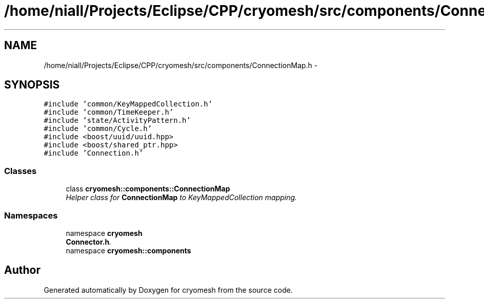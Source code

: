 .TH "/home/niall/Projects/Eclipse/CPP/cryomesh/src/components/ConnectionMap.h" 3 "Tue Mar 6 2012" "cryomesh" \" -*- nroff -*-
.ad l
.nh
.SH NAME
/home/niall/Projects/Eclipse/CPP/cryomesh/src/components/ConnectionMap.h \- 
.SH SYNOPSIS
.br
.PP
\fC#include 'common/KeyMappedCollection\&.h'\fP
.br
\fC#include 'common/TimeKeeper\&.h'\fP
.br
\fC#include 'state/ActivityPattern\&.h'\fP
.br
\fC#include 'common/Cycle\&.h'\fP
.br
\fC#include <boost/uuid/uuid\&.hpp>\fP
.br
\fC#include <boost/shared_ptr\&.hpp>\fP
.br
\fC#include 'Connection\&.h'\fP
.br

.SS "Classes"

.in +1c
.ti -1c
.RI "class \fBcryomesh::components::ConnectionMap\fP"
.br
.RI "\fIHelper class for \fBConnectionMap\fP to KeyMappedCollection mapping\&. \fP"
.in -1c
.SS "Namespaces"

.in +1c
.ti -1c
.RI "namespace \fBcryomesh\fP"
.br
.RI "\fI\fBConnector\&.h\fP\&. \fP"
.ti -1c
.RI "namespace \fBcryomesh::components\fP"
.br
.in -1c
.SH "Author"
.PP 
Generated automatically by Doxygen for cryomesh from the source code\&.
